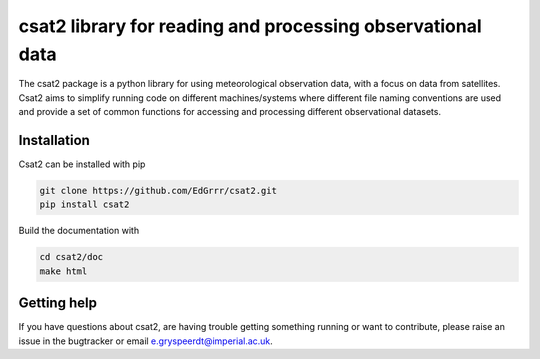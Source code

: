 csat2 library for reading and processing observational data
===========================================================

The csat2 package is a python library for using meteorological observation data, with a focus on data from satellites. Csat2 aims to simplify running code on different machines/systems where different file naming conventions are used and provide a set of common functions for accessing and processing different observational datasets.



Installation
------------

Csat2 can be installed with pip

.. code-block:: bash

  git clone https://github.com/EdGrrr/csat2.git
  pip install csat2


Build the documentation with

.. code-block:: bash

  cd csat2/doc
  make html


Getting help
------------

If you have questions about csat2, are having trouble getting something running or want to contribute, please raise an issue in the bugtracker or email e.gryspeerdt@imperial.ac.uk.  
